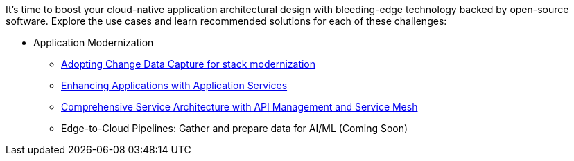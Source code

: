 It's time to boost your cloud-native application architectural design with bleeding-edge technology backed by open-source software. Explore the use cases and learn recommended solutions for each of these challenges:

** Application Modernization

* https://redhat-solution-patterns.github.io/solution-pattern-modernization-cdc/[Adopting Change Data Capture for stack modernization]
* https://redhat-solution-patterns.github.io/solution-pattern-enhancing-applications[Enhancing Applications with Application Services]
* https://redhat-solution-patterns.github.io/solution-pattern-apim-servicemesh/comprehensive-service-architecture[Comprehensive Service Architecture with API Management and Service Mesh]
* Edge-to-Cloud Pipelines: Gather and prepare data for AI/ML (Coming Soon)



